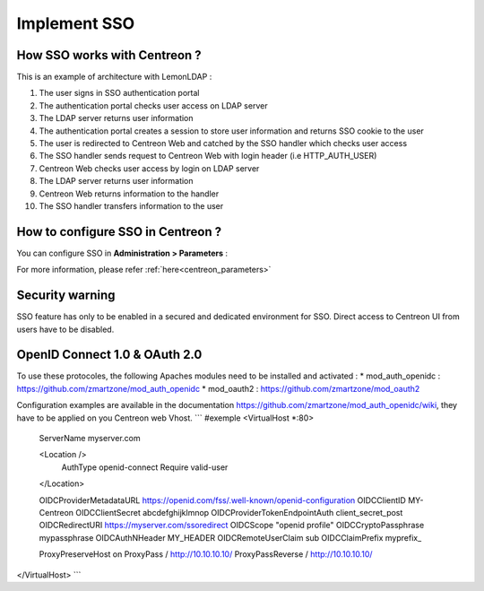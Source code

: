 .. _sso:

*************
Implement SSO
*************

How SSO works with Centreon ?
=============================

This is an example of architecture with LemonLDAP :

.. image:: /images/howto/SSO_architecture.png
   :align: center

1. The user signs in SSO authentication portal
2. The authentication portal checks user access on LDAP server
3. The LDAP server returns user information
4. The authentication portal creates a session to store user information and returns SSO cookie to the user
5. The user is redirected to Centreon Web and catched by the SSO handler which checks user access
6. The SSO handler sends request to Centreon Web with login header (i.e HTTP_AUTH_USER)
7. Centreon Web checks user access by login on LDAP server
8. The LDAP server returns user information
9. Centreon Web returns information to the handler
10. The SSO handler transfers information to the user

How to configure SSO in Centreon ?
==================================

You can configure SSO in **Administration > Parameters** :

.. image:: /images/howto/SSO_configuration.png
   :align: center

For more information, please refer :ref:`here<centreon_parameters>`

Security warning
================

SSO feature has only to be enabled in a secured and dedicated environment for SSO.
Direct access to Centreon UI from users have to be disabled.

OpenID Connect 1.0 & OAuth 2.0
==============================

To use these protocoles, the following Apaches modules need to be installed and activated :
* mod_auth_openidc : https://github.com/zmartzone/mod_auth_openidc
* mod_oauth2 : https://github.com/zmartzone/mod_oauth2

Configuration examples are available in the documentation https://github.com/zmartzone/mod_auth_openidc/wiki, they have to be applied on you Centreon web Vhost.
```
#exemple
<VirtualHost *:80>
    ServerName myserver.com

    <Location />
        AuthType openid-connect
        Require valid-user
    </Location>

    OIDCProviderMetadataURL https://openid.com/fss/.well-known/openid-configuration
    OIDCClientID MY-Centreon
    OIDCClientSecret abcdefghijklmnop
    OIDCProviderTokenEndpointAuth client_secret_post
    OIDCRedirectURI https://myserver.com/ssoredirect
    OIDCScope "openid profile"
    OIDCCryptoPassphrase mypassphrase
    OIDCAuthNHeader MY_HEADER
    OIDCRemoteUserClaim sub
    OIDCClaimPrefix myprefix_

    ProxyPreserveHost on
    ProxyPass / http://10.10.10.10/
    ProxyPassReverse / http://10.10.10.10/

</VirtualHost>
```

